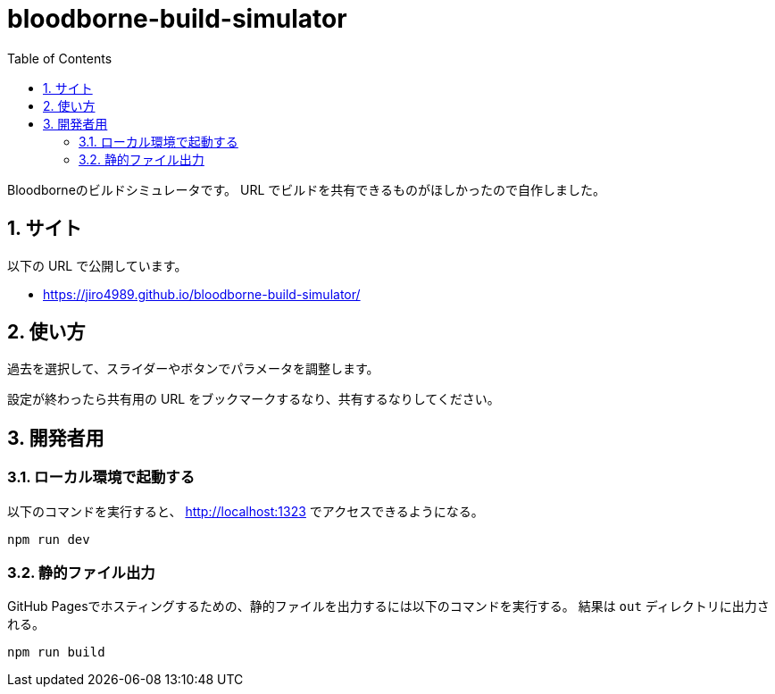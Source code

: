 = bloodborne-build-simulator
:toc: left
:sectnums:

Bloodborneのビルドシミュレータです。
URL でビルドを共有できるものがほしかったので自作しました。

== サイト

以下の URL で公開しています。

* https://jiro4989.github.io/bloodborne-build-simulator/

== 使い方

過去を選択して、スライダーやボタンでパラメータを調整します。

設定が終わったら共有用の URL をブックマークするなり、共有するなりしてください。

== 開発者用

=== ローカル環境で起動する

以下のコマンドを実行すると、 http://localhost:1323 でアクセスできるようになる。

[source,bash]
----
npm run dev
----

=== 静的ファイル出力

GitHub Pagesでホスティングするための、静的ファイルを出力するには以下のコマンドを実行する。
結果は `out` ディレクトリに出力される。

[source,bash]
----
npm run build
----
